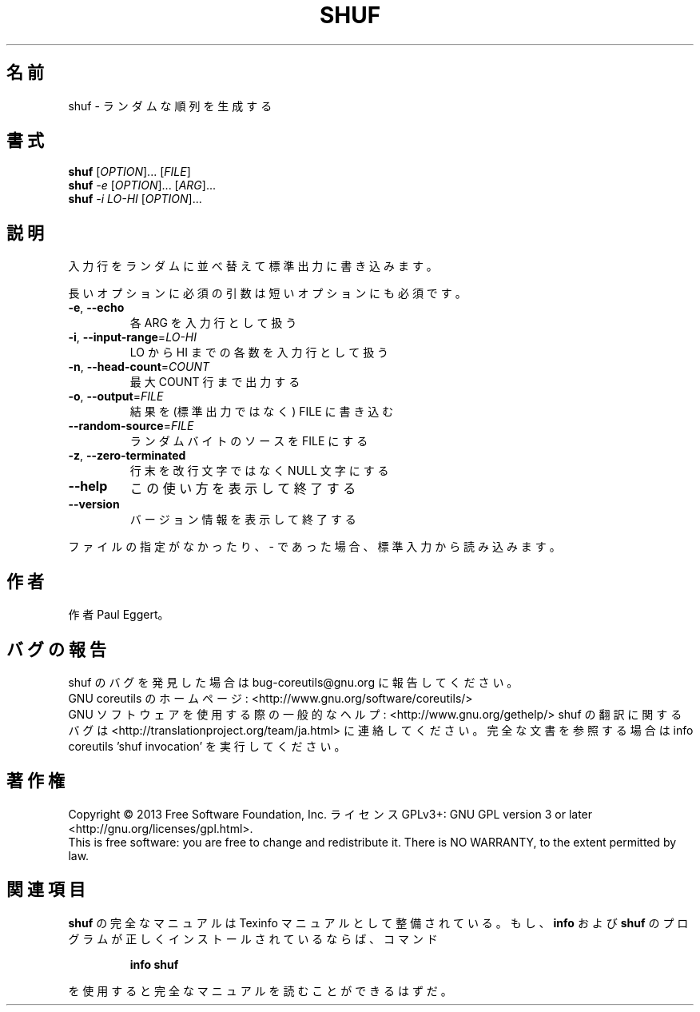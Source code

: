 .\" DO NOT MODIFY THIS FILE!  It was generated by help2man 1.43.3.
.TH SHUF "1" "2014年5月" "GNU coreutils" "ユーザーコマンド"
.SH 名前
shuf \- ランダムな順列を生成する
.SH 書式
.B shuf
[\fIOPTION\fR]... [\fIFILE\fR]
.br
.B shuf
\fI-e \fR[\fIOPTION\fR]... [\fIARG\fR]...
.br
.B shuf
\fI-i LO-HI \fR[\fIOPTION\fR]...
.SH 説明
.\" Add any additional description here
.PP
入力行をランダムに並べ替えて標準出力に書き込みます。
.PP
長いオプションに必須の引数は短いオプションにも必須です。
.TP
\fB\-e\fR, \fB\-\-echo\fR
各 ARG を入力行として扱う
.TP
\fB\-i\fR, \fB\-\-input\-range\fR=\fILO\-HI\fR
LO から HI までの各数を入力行として扱う
.TP
\fB\-n\fR, \fB\-\-head\-count\fR=\fICOUNT\fR
最大 COUNT 行まで出力する
.TP
\fB\-o\fR, \fB\-\-output\fR=\fIFILE\fR
結果を (標準出力ではなく) FILE に書き込む
.TP
\fB\-\-random\-source\fR=\fIFILE\fR
ランダムバイトのソースを FILE にする
.TP
\fB\-z\fR, \fB\-\-zero\-terminated\fR
行末を改行文字ではなく NULL 文字にする
.TP
\fB\-\-help\fR
この使い方を表示して終了する
.TP
\fB\-\-version\fR
バージョン情報を表示して終了する
.PP
ファイルの指定がなかったり、 \- であった場合、標準入力から読み込みます。
.SH 作者
作者 Paul Eggert。
.SH バグの報告
shuf のバグを発見した場合は bug\-coreutils@gnu.org に報告してください。
.br
GNU coreutils のホームページ: <http://www.gnu.org/software/coreutils/>
.br
GNU ソフトウェアを使用する際の一般的なヘルプ: <http://www.gnu.org/gethelp/>
shuf の翻訳に関するバグは <http://translationproject.org/team/ja.html> に連絡してください。
完全な文書を参照する場合は info coreutils 'shuf invocation' を実行してください。
.SH 著作権
Copyright \(co 2013 Free Software Foundation, Inc.
ライセンス GPLv3+: GNU GPL version 3 or later <http://gnu.org/licenses/gpl.html>.
.br
This is free software: you are free to change and redistribute it.
There is NO WARRANTY, to the extent permitted by law.
.SH 関連項目
.B shuf
の完全なマニュアルは Texinfo マニュアルとして整備されている。もし、
.B info
および
.B shuf
のプログラムが正しくインストールされているならば、コマンド
.IP
.B info shuf
.PP
を使用すると完全なマニュアルを読むことができるはずだ。
